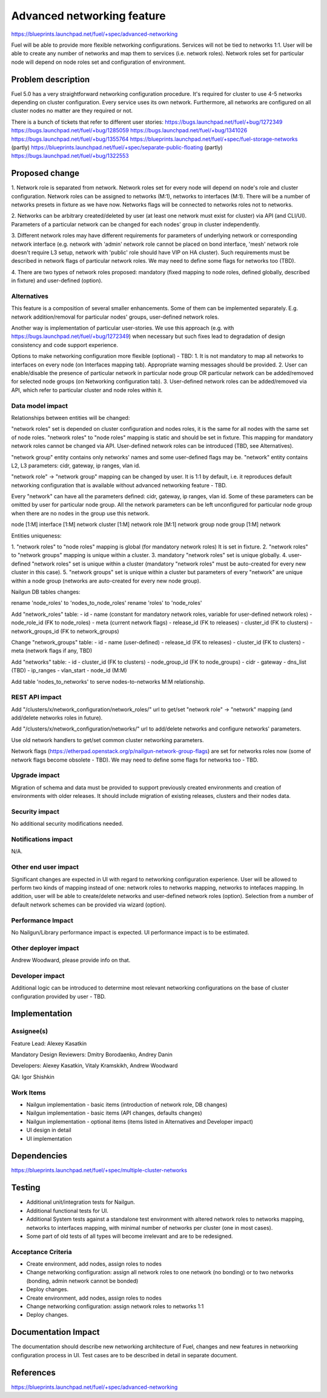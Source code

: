 ..
 This work is licensed under a Creative Commons Attribution 3.0 Unported
 License.

 http://creativecommons.org/licenses/by/3.0/legalcode

==========================================
Advanced networking feature
==========================================

https://blueprints.launchpad.net/fuel/+spec/advanced-networking

Fuel will be able to provide more flexible networking configurations.
Services will not be tied to networks 1:1. User will be able to create
any number of networks and map them to services (i.e. network roles).
Network roles set for particular node will depend on node roles set and
configuration of environment.


Problem description
===================

Fuel 5.0 has a very straightforward networking configuration procedure.
It's required for cluster to use 4-5 networks depending on cluster
configuration. Every service uses its own network. Furthermore, all networks
are configured on all cluster nodes no matter are they required or not.

There is a bunch of tickets that refer to different user stories:
https://bugs.launchpad.net/fuel/+bug/1272349
https://bugs.launchpad.net/fuel/+bug/1285059
https://bugs.launchpad.net/fuel/+bug/1341026
https://bugs.launchpad.net/fuel/+bug/1355764
https://blueprints.launchpad.net/fuel/+spec/fuel-storage-networks (partly)
https://blueprints.launchpad.net/fuel/+spec/separate-public-floating (partly)
https://bugs.launchpad.net/fuel/+bug/1322553


Proposed change
===============

1. Network role is separated from network. Network roles set for every node
will depend on node's role and cluster configuration. Network roles can be
assigned to networks (M:1), networks to interfaces (M:1). There will be
a number of networks presets in fixture as we have now. Networks flags will
be connected to networks roles not to networks.

2. Networks can be arbitrary created/deleted by user (at least one network
must exist for cluster) via API (and CLI/UI). Parameters of a particular
network can be changed for each nodes' group in cluster independently.

3. Different network roles may have different requirements for parameters of
underlying network or corresponding network interface (e.g. network with
'admin' network role cannot be placed on bond interface, 'mesh' network role
doesn't require L3 setup, network with 'public' role should have VIP on
HA cluster). Such requirements must be described in network flags of
particular network roles. We may need to define some flags for networks too
(TBD).

4. There are two types of network roles proposed: mandatory (fixed mapping to
node roles, defined globally, described in fixture) and user-defined (option).


Alternatives
------------

This feature is a composition of several smaller enhancements. Some of them
can be implemented separately. E.g. network addition/removal for particular
nodes' groups, user-defined network roles.

Another way is implementation of particular user-stories. We use this approach
(e.g. with https://bugs.launchpad.net/fuel/+bug/1272349) when necessary
but such fixes lead to degradation of design consistency and
code support experience.

Options to make networking configuration more flexible (optional) - TBD:
1. It is not mandatory to map all networks to interfaces on every node
(on Interfaces mapping tab). Appropriate warning messages should be provided.
2. User can enable/disable the presence of particular network in particular
node group OR particular network can be added/removed for selected
node groups (on Networking configuration tab).
3. User-defined network roles can be added/removed via API, which refer to
particular cluster and node roles within it.


Data model impact
-----------------

Relationships between entities will be changed:

"network roles" set is depended on cluster configuration and nodes roles,
it is the same for all nodes with the same set of node roles. "network roles"
to "node roles" mapping is static and should be set in fixture.
This mapping for mandatory network roles cannot be changed via API.
User-defined network roles can be introduced (TBD, see Alternatives).

"network group" entity contains only networks' names and some user-defined
flags may be. "network" entity contains L2, L3 parameters: cidr, gateway,
ip ranges, vlan id.

"network role" -> "network group" mapping can be changed by user.
It is 1:1 by default, i.e. it reproduces default networking configuration
that is available without advanced networking feature - TBD.

Every "network" can have all the parameters defined: cidr, gateway, ip ranges,
vlan id. Some of these parameters can be omitted by user for particular
node group. All the network parameters can be left unconfigured for particular
node group when there are no nodes in the group use this network.

node [1:M] interface [1:M] network
cluster [1:M] network role [M:1] network group
node group [1:M] network

Entities uniqueness:

1. "network roles" to "node roles" mapping is global (for mandatory
network roles) It is set in fixture.
2. "network roles" to "network groups" mapping is unique within a cluster.
3. mandatory "network roles" set is unique globally.
4. user-defined "network roles" set is unique within a cluster (mandatory
"network roles" must be auto-created for every new cluster in this case).
5. "network groups" set is unique within a cluster but parameters of every
"network" are unique within a node group (networks are auto-created for every
new node group).

Nailgun DB tables changes:

rename 'node_roles' to 'nodes_to_node_roles'
rename 'roles' to 'node_roles'

Add "network_roles" table:
- id
- name (constant for mandatory network roles, variable for user-defined
network roles)
- node_role_id (FK to node_roles)
- meta (current network flags)
- release_id (FK to releases)
- cluster_id (FK to clusters)
- network_groups_id (FK to network_groups)

Change "network_groups" table:
- id
- name (user-defined)
- release_id (FK to releases)
- cluster_id (FK to clusters)
- meta (network flags if any, TBD)

Add "networks" table:
- id
- cluster_id (FK to clusters)
- node_group_id (FK to node_groups)
- cidr
- gateway
- dns_list (TBD)
- ip_ranges
- vlan_start
- node_id (M:M)

Add table 'nodes_to_networks' to serve nodes-to-networks M:M relationship.


REST API impact
---------------

Add "/clusters/x/network_configuration/network_roles/" url
to get/set "network role" -> "network" mapping (and add/delete networks roles
in future).

Add "/clusters/x/network_configuration/networks/" url
to add/delete networks and configure networks' parameters.

Use old network handlers to get/set common cluster networking parameters.

Network flags (https://etherpad.openstack.org/p/nailgun-network-group-flags)
are set for networks roles now (some of network flags become obsolete - TBD).
We may need to define some flags for networks too - TBD.


Upgrade impact
--------------

Migration of schema and data must be provided to support previously created
environments and creation of environments with older releases. It should
include migration of existing releases, clusters and their nodes data.


Security impact
---------------

No additional security modifications needed.


Notifications impact
--------------------

N/A.


Other end user impact
---------------------

Significant changes are expected in UI with regard to networking configuration
experience. User will be allowed to perform two kinds of mapping instead
of one: network roles to networks mapping, networks to intefaces mapping.
In addition, user will be able to create/delete networks and user-defined
network roles (option). Selection from a number of default network schemes
can be provided via wizard (option).


Performance Impact
------------------

No Nailgun/Library performance impact is expected.
UI performance impact is to be estimated.


Other deployer impact
---------------------

Andrew Woodward, please provide info on that.


Developer impact
----------------

Additional logic can be introduced to determine most relevant networking
configurations on the base of cluster configuration provided by user - TBD.


Implementation
==============

Assignee(s)
-----------

Feature Lead: Alexey Kasatkin

Mandatory Design Reviewers: Dmitry Borodaenko, Andrey Danin

Developers: Alexey Kasatkin, Vitaly Kramskikh, Andrew Woodward

QA: Igor Shishkin


Work Items
----------

* Nailgun implementation - basic items (introduction of network role,
  DB changes)
* Nailgun implementation - basic items (API changes, defaults changes)
* Nailgun implementation - optional items (items listed in Alternatives and
  Developer impact)
* UI design in detail
* UI implementation


Dependencies
============

https://blueprints.launchpad.net/fuel/+spec/multiple-cluster-networks


Testing
=======

* Additional unit/integration tests for Nailgun.
* Additional functional tests for UI.
* Additional System tests against a standalone test environment with altered
  network roles to networks mapping, networks to interfaces mapping,
  with minimal number of networks per cluster (one in most cases).

* Some part of old tests of all types will become irrelevant and
  are to be redesigned.

Acceptance Criteria
-------------------

* Create environment, add nodes, assign roles to nodes
* Change networking configuration: assign all network roles to one network
  (no bonding) or to two networks (bonding, admin network cannot be bonded)
* Deploy changes.

* Create environment, add nodes, assign roles to nodes
* Change networking configuration: assign network roles to networks 1:1
* Deploy changes.


Documentation Impact
====================

The documentation should describe new networking architecture of Fuel,
changes and new features in networking configuration process in UI.
Test cases are to be described in detail in separate document.


References
==========

https://blueprints.launchpad.net/fuel/+spec/advanced-networking
